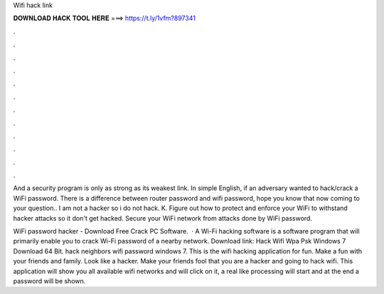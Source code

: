 Wifi hack link



𝐃𝐎𝐖𝐍𝐋𝐎𝐀𝐃 𝐇𝐀𝐂𝐊 𝐓𝐎𝐎𝐋 𝐇𝐄𝐑𝐄 ===> https://t.ly/1vfm?897341



.



.



.



.



.



.



.



.



.



.



.



.

And a security program is only as strong as its weakest link. In simple English, if an adversary wanted to hack/crack a WiFi password. There is a difference between router password and wifi password, hope you know that now coming to your question.. I am not a hacker so i do not hack. K. Figure out how to protect and enforce your WiFi to withstand hacker attacks so it don't get hacked. Secure your WiFi network from attacks done by WiFi password.

WiFi password hacker - Download Free Crack PC Software.  · A Wi-Fi hacking software is a software program that will primarily enable you to crack Wi-Fi password of a nearby network. Download link: Hack Wifi Wpa Psk Windows 7 Download 64 Bit. hack neighbors wifi password windows 7. This is the wifi hacking application for fun. Make a fun with your friends and family. Look like a hacker. Make your friends fool that you are a hacker and going to hack wifi. This application will show you all available wifi networks and will click on it, a real like processing will start and at the end a password will be shown.
